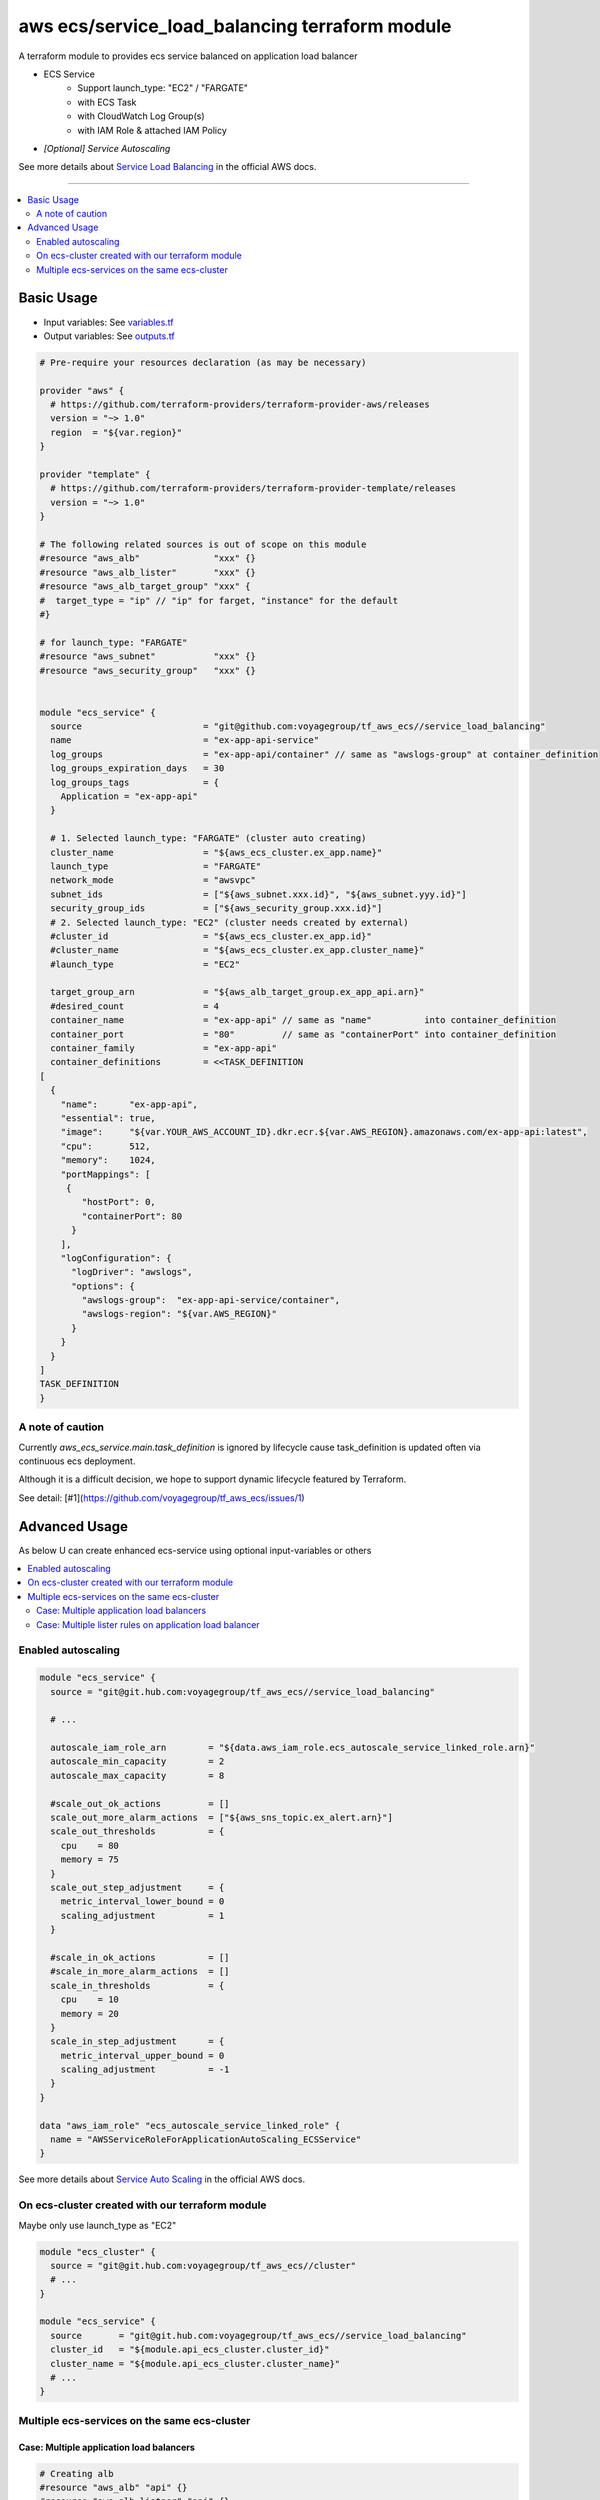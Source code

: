 ===============================================
aws ecs/service_load_balancing terraform module
===============================================

A terraform module to provides ecs service balanced on application load balancer

* ECS Service
   * Support launch_type: "EC2" / "FARGATE"
   * with ECS Task
   * with CloudWatch Log Group(s)
   * with IAM Role & attached IAM Policy
* *[Optional] Service Autoscaling*

See more details about `Service Load Balancing`_ in the official AWS docs.

.. _Service Load Balancing: http://docs.aws.amazon.com/AmazonECS/latest/developerguide/service-load-balancing.html

----

.. contents::
   :local:
   :depth: 2

Basic Usage
===========

* Input  variables: See `variables.tf <variables.tf>`_
* Output variables: See `outputs.tf <outputs.tf>`_

.. code:: hcl

   # Pre-require your resources declaration (as may be necessary)

   provider "aws" {
     # https://github.com/terraform-providers/terraform-provider-aws/releases
     version = "~> 1.0"
     region  = "${var.region}"
   }

   provider "template" {
     # https://github.com/terraform-providers/terraform-provider-template/releases
     version = "~> 1.0"
   }

   # The following related sources is out of scope on this module
   #resource "aws_alb"              "xxx" {}
   #resource "aws_alb_lister"       "xxx" {}
   #resource "aws_alb_target_group" "xxx" {
   #  target_type = "ip" // "ip" for farget, "instance" for the default
   #}

   # for launch_type: "FARGATE"
   #resource "aws_subnet"           "xxx" {}
   #resource "aws_security_group"   "xxx" {}


   module "ecs_service" {
     source                       = "git@github.com:voyagegroup/tf_aws_ecs//service_load_balancing"
     name                         = "ex-app-api-service"
     log_groups                   = "ex-app-api/container" // same as "awslogs-group" at container_definition
     log_groups_expiration_days   = 30
     log_groups_tags              = {
       Application = "ex-app-api"
     }

     # 1. Selected launch_type: "FARGATE" (cluster auto creating)
     cluster_name                 = "${aws_ecs_cluster.ex_app.name}"
     launch_type                  = "FARGATE"
     network_mode                 = "awsvpc"
     subnet_ids                   = ["${aws_subnet.xxx.id}", "${aws_subnet.yyy.id}"]
     security_group_ids           = ["${aws_security_group.xxx.id}"]
     # 2. Selected launch_type: "EC2" (cluster needs created by external)
     #cluster_id                  = "${aws_ecs_cluster.ex_app.id}"
     #cluster_name                = "${aws_ecs_cluster.ex_app.cluster_name}"
     #launch_type                 = "EC2"

     target_group_arn             = "${aws_alb_target_group.ex_app_api.arn}"
     #desired_count               = 4
     container_name               = "ex-app-api" // same as "name"          into container_definition
     container_port               = "80"         // same as "containerPort" into container_definition
     container_family             = "ex-app-api"
     container_definitions        = <<TASK_DEFINITION
   [
     {
       "name":      "ex-app-api",
       "essential": true,
       "image":     "${var.YOUR_AWS_ACCOUNT_ID}.dkr.ecr.${var.AWS_REGION}.amazonaws.com/ex-app-api:latest",
       "cpu":       512,
       "memory":    1024,
       "portMappings": [
        {
           "hostPort": 0,
           "containerPort": 80
         }
       ],
       "logConfiguration": {
         "logDriver": "awslogs",
         "options": {
           "awslogs-group":  "ex-app-api-service/container",
           "awslogs-region": "${var.AWS_REGION}"
         }
       }
     }
   ]
   TASK_DEFINITION
   }


A note of caution
-----------------

Currently `aws_ecs_service.main.task_definition` is ignored by lifecycle
cause task_definition is updated often via continuous ecs deployment.

Although it is a difficult decision, we hope to support dynamic lifecycle
featured by Terraform.

See detail: [#1](https://github.com/voyagegroup/tf_aws_ecs/issues/1)


Advanced Usage
==============

As below U can create enhanced ecs-service using optional input-variables or others

.. contents::
   :local:


Enabled autoscaling
-------------------

.. code:: hcl

   module "ecs_service" {
     source = "git@git.hub.com:voyagegroup/tf_aws_ecs//service_load_balancing"

     # ...

     autoscale_iam_role_arn        = "${data.aws_iam_role.ecs_autoscale_service_linked_role.arn}"
     autoscale_min_capacity        = 2
     autoscale_max_capacity        = 8

     #scale_out_ok_actions         = []
     scale_out_more_alarm_actions  = ["${aws_sns_topic.ex_alert.arn}"]
     scale_out_thresholds          = {
       cpu    = 80
       memory = 75
     }
     scale_out_step_adjustment     = {
       metric_interval_lower_bound = 0
       scaling_adjustment          = 1
     }

     #scale_in_ok_actions          = []
     #scale_in_more_alarm_actions  = []
     scale_in_thresholds           = {
       cpu    = 10
       memory = 20
     }
     scale_in_step_adjustment      = {
       metric_interval_upper_bound = 0
       scaling_adjustment          = -1
     }
   }

   data "aws_iam_role" "ecs_autoscale_service_linked_role" {
     name = "AWSServiceRoleForApplicationAutoScaling_ECSService"
   }

See more details about `Service Auto Scaling`_ in the official AWS docs.

.. _Service Auto Scaling: http://docs.aws.amazon.com/AmazonECS/latest/developerguide/service-auto-scaling.html


On ecs-cluster created with our terraform module
------------------------------------------------

Maybe only use launch_type as "EC2"

.. code:: hcl

   module "ecs_cluster" {
     source = "git@git.hub.com:voyagegroup/tf_aws_ecs//cluster"
     # ...
   }

   module "ecs_service" {
     source       = "git@git.hub.com:voyagegroup/tf_aws_ecs//service_load_balancing"
     cluster_id   = "${module.api_ecs_cluster.cluster_id}"
     cluster_name = "${module.api_ecs_cluster.cluster_name}"
     # ...
   }


Multiple ecs-services on the same ecs-cluster
---------------------------------------------


Case: Multiple application load balancers
^^^^^^^^^^^^^^^^^^^^^^^^^^^^^^^^^^^^^^^^^^

.. code:: hcl

   # Creating alb
   #resource "aws_alb" "api" {}
   #resource "aws_alb_listner" "api" {}
   #resource "aws_alb_target_group" "api" {}

   # Creating alb(-internal)
   #resource "aws_alb" "api_internal" {
   #  internal = true
   #}
   #resource "aws_alb_listner" "api_internal" {}
   #resource "aws_alb_target_group" "api_internal" {}

   module "ecs_cluster" {
     source = "git@git.hub.com:voyagegroup/tf_aws_ecs//cluster"
     # ...
   }

   module "api_ecs_service" {
     source                       = "git@github.com:voyagegroup/tf_aws_ecs//service_load_balancing"
     name                         = "api"
     cluser_id                    = "${module.ecs_cluster.cluster_id}"
     cluster_name                 = "${module.ecs_cluster.cluster_name}"
     target_group_arn             = "${aws_alb_target_group.api.arn}"
     # ...
   }

   module "api_internal_ecs_service" {
     source                       = "git@github.com:voyagegroup/tf_aws_ecs//service_load_balancing"
     name                         = "api_internal"
     cluser_id                    = "${module.ecs_cluster.cluster_id}"
     cluster_name                 = "${module.ecs_cluster.cluster_name}"
     target_group_arn             = "${aws_alb_target_group.api_internal.arn}"
     # ...
   }


Case: Multiple lister rules on application load balancer
^^^^^^^^^^^^^^^^^^^^^^^^^^^^^^^^^^^^^^^^^^^^^^^^^^^^^^^^

.. code:: hcl

   resource "aws_alb" "api" {
     # ...
   }

   resource "aws_alb_listener" "api" {
     # ...

     "default_action" {
       target_group_arn = "${aws_alb_target_group.api.arn}"
       type             = "forward"
     }
   }

   resource "aws_alb_target_group" "api" {
     # ...
   }

   resource "aws_alb_listener_rule" "api_canary" {
     listener_arn = "${aws_alb_listener.api.arn}"
     priority     = 99

     action {
       type             = "forward"
       target_group_arn = "${aws_alb_target_group.api_canary.arn}"
     }

     condition {
       field  = "host-header"
       values = ["test.*"]
     }
   }

   resource "aws_alb_target_group" "api_canary" {
     # ...
   }

   module "ecs_cluster" {
     source = "git@git.hub.com:voyagegroup/tf_aws_ecs//cluster"
     # ...
   }

   module "api_ecs_service" {
     source                       = "git@github.com:voyagegroup/tf_aws_ecs//service_load_balancing"
     name                         = "api"
     cluser_id                    = "${module.ecs_cluster.cluster_id}"
     cluster_name                 = "${module.ecs_cluster.cluster_name}"
     target_group_arn             = "${aws_alb_target_group.api.arn}"
     # ...
   }

   module "api_canary_ecs_service" {
     source                       = "git@github.com:voyagegroup/tf_aws_ecs//service_load_balancing"
     name                         = "api_canary"
     cluser_id                    = "${module.ecs_cluster.cluster_id}"
     cluster_name                 = "${module.ecs_cluster.cluster_name}"
     target_group_arn             = "${aws_alb_target_group.api_canary.arn}"
     # ...
   }
